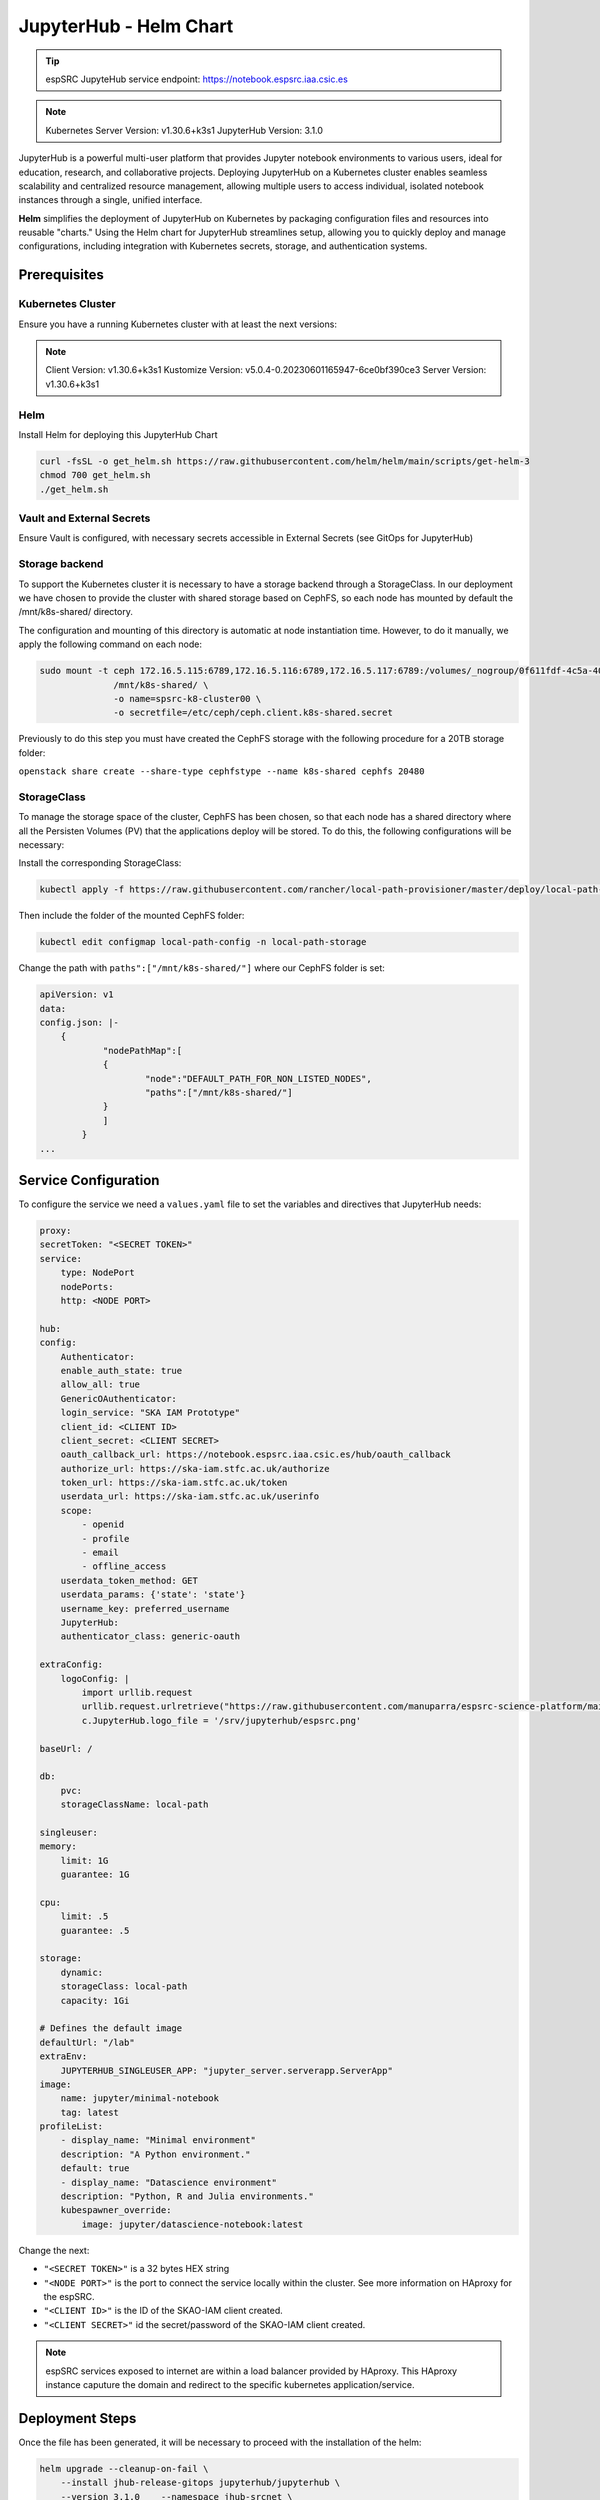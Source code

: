 .. _jupyterlab-helm: 

JupyterHub - Helm Chart
=====================================

.. tip::
    
    espSRC JupyteHub service endpoint: https://notebook.espsrc.iaa.csic.es 


.. note ::
    Kubernetes Server Version: v1.30.6+k3s1
    JupyterHub Version: 3.1.0

JupyterHub is a powerful multi-user platform that provides Jupyter notebook environments 
to various users, ideal for education, research, and collaborative projects. 
Deploying JupyterHub on a Kubernetes cluster enables seamless scalability and centralized 
resource management, allowing multiple users to access individual, isolated notebook 
instances through a single, unified interface.

**Helm** simplifies the deployment of JupyterHub on Kubernetes by packaging configuration
files and resources into reusable "charts." Using the Helm chart for JupyterHub streamlines setup, 
allowing you to quickly deploy and manage configurations, including integration with Kubernetes 
secrets, storage, and authentication systems.


Prerequisites
-------------

Kubernetes Cluster
^^^^^^^^^^^^^^^^^^

Ensure you have a running Kubernetes cluster with at least the next versions:

.. note ::

    Client Version: v1.30.6+k3s1
    Kustomize Version: v5.0.4-0.20230601165947-6ce0bf390ce3
    Server Version: v1.30.6+k3s1


Helm
^^^^ 

Install Helm for deploying this JupyterHub Chart

.. code-block:: bash

   curl -fsSL -o get_helm.sh https://raw.githubusercontent.com/helm/helm/main/scripts/get-helm-3
   chmod 700 get_helm.sh
   ./get_helm.sh


Vault and External Secrets
^^^^^^^^^^^^^^^^^^^^^^^^^^

Ensure Vault is configured, with necessary secrets accessible in External Secrets (see GitOps for JupyterHub)

Storage backend
^^^^^^^^^^^^^^^

To support the Kubernetes cluster it is necessary to have a storage backend through a StorageClass. 
In our deployment we have chosen to provide the cluster with shared storage based on CephFS, so 
each node has mounted by default the /mnt/k8s-shared/ directory. 

The configuration and mounting of this directory is automatic at node instantiation time. 
However, to do it manually, we apply the following command on each node:

.. code-block:: bash
    
    sudo mount -t ceph 172.16.5.115:6789,172.16.5.116:6789,172.16.5.117:6789:/volumes/_nogroup/0f611fdf-4c5a-400b-b45a-95be2481333b/6e3395d7-7a17-4e69-899b-370ef1ba42fe \
                  /mnt/k8s-shared/ \
                  -o name=spsrc-k8-cluster00 \
                  -o secretfile=/etc/ceph/ceph.client.k8s-shared.secret

.. important ::

Previously to do this step you must have created the CephFS storage with the following procedure for a 20TB storage folder:

``openstack share create --share-type cephfstype --name k8s-shared cephfs 20480``


StorageClass
^^^^^^^^^^^^

To manage the storage space of the cluster, CephFS has been chosen, so that each node has a shared directory 
where all the Persisten Volumes (PV) that the applications deploy will be stored. To do this, the following 
configurations will be necessary:

Install the corresponding StorageClass: 

.. code-block:: bash
    
    kubectl apply -f https://raw.githubusercontent.com/rancher/local-path-provisioner/master/deploy/local-path-storage.yaml

Then include the folder of the mounted CephFS folder:

.. code-block:: bash
    
     kubectl edit configmap local-path-config -n local-path-storage

Change the path with ``paths":["/mnt/k8s-shared/"]`` where our CephFS folder is set:

.. code-block:: bash

    apiVersion: v1
    data:
    config.json: |-
        {
                "nodePathMap":[
                {
                        "node":"DEFAULT_PATH_FOR_NON_LISTED_NODES",
                        "paths":["/mnt/k8s-shared/"]
                }
                ]
            }
    ...


Service Configuration
---------------------

To configure the service we need a ``values.yaml`` file to set the variables and directives that JupyterHub needs:

.. code-block:: yaml

    proxy:
    secretToken: "<SECRET TOKEN>"
    service:
        type: NodePort
        nodePorts:
        http: <NODE PORT>

    hub:
    config:
        Authenticator:
        enable_auth_state: true
        allow_all: true
        GenericOAuthenticator:
        login_service: "SKA IAM Prototype"
        client_id: <CLIENT ID>
        client_secret: <CLIENT SECRET>
        oauth_callback_url: https://notebook.espsrc.iaa.csic.es/hub/oauth_callback
        authorize_url: https://ska-iam.stfc.ac.uk/authorize
        token_url: https://ska-iam.stfc.ac.uk/token
        userdata_url: https://ska-iam.stfc.ac.uk/userinfo
        scope:
            - openid
            - profile
            - email
            - offline_access
        userdata_token_method: GET
        userdata_params: {'state': 'state'}
        username_key: preferred_username
        JupyterHub:
        authenticator_class: generic-oauth

    extraConfig:
        logoConfig: |
            import urllib.request
            urllib.request.urlretrieve("https://raw.githubusercontent.com/manuparra/espsrc-science-platform/main/espsrc.png", "espsrc.png")
            c.JupyterHub.logo_file = '/srv/jupyterhub/espsrc.png'

    baseUrl: /

    db:
        pvc:
        storageClassName: local-path

    singleuser:
    memory:
        limit: 1G
        guarantee: 1G

    cpu:
        limit: .5
        guarantee: .5

    storage:
        dynamic:
        storageClass: local-path
        capacity: 1Gi

    # Defines the default image
    defaultUrl: "/lab"
    extraEnv:
        JUPYTERHUB_SINGLEUSER_APP: "jupyter_server.serverapp.ServerApp"
    image:
        name: jupyter/minimal-notebook
        tag: latest
    profileList:
        - display_name: "Minimal environment"
        description: "A Python environment."
        default: true
        - display_name: "Datascience environment"
        description: "Python, R and Julia environments."
        kubespawner_override:
            image: jupyter/datascience-notebook:latest

Change the next:

-  ``"<SECRET TOKEN>"`` is a 32 bytes HEX string
-  ``"<NODE PORT>"`` is the port to connect the service locally within the cluster. See more information on HAproxy for the espSRC. 
-  ``"<CLIENT ID>"`` is the ID of the SKAO-IAM client created.
-  ``"<CLIENT SECRET>"`` id the secret/password of the SKAO-IAM client created.

.. note ::

    espSRC services exposed to internet are within a load balancer provided by HAproxy. 
    This HAproxy instance caputure the domain and redirect to the specific kubernetes application/service.

Deployment Steps
----------------

Once the file has been generated, it will be necessary to proceed with the installation 
of the helm:

.. code-block:: bash

    helm upgrade --cleanup-on-fail \ 
        --install jhub-release-gitops jupyterhub/jupyterhub \
        --version 3.1.0    --namespace jhub-srcnet \
        --create-namespace \   
        --values values.yaml

.. important ::

    JupyterHub versions can be specified by including the version when installing 
    the particular Helm Chart. In our case the version is 3.1.0. To install another
    version you can check here: https://hub.jupyter.org/helm-chart/



Post-Deployment Verification
----------------------------

To validate the installation, the following is done:

.. code-block:: bash
    
    $ kubectl get pods -A

    jhub-srcnet   continuous-image-puller-978m5             1/1     Running     0             22h
    jhub-srcnet   continuous-image-puller-kw4pz             1/1     Running     0             22h
    jhub-srcnet   continuous-image-puller-xfl5b             1/1     Running     0             22h
    jhub-srcnet   hub-d8965cbb7-bcxb6                       1/1     Running     0             22h
    jhub-srcnet   proxy-6789588899-rhnw4                    1/1     Running     0             16h
    jhub-srcnet   user-scheduler-7bf8b47d4d-jxsgh           1/1     Running     0             16h
    jhub-srcnet   user-scheduler-7bf8b47d4d-rp5p8           1/1     Running     0             22h

All these pods must be available and working.

Then we have to check if the service is exposed externally through the HAproxy:

.. code-block:: bash

    frontend https-in
    ...
    acl host_notebook hdr(host) -i notebook.espsrc.iaa.csic.es
    ...
    use_backend notebookbackend if host_notebook

    backend notebookbackend
        mode http
        balance roundrobin
    
        server k8s-master-0 192.168.250.83:31090 check
        server k8s-workers-1  192.168.250.195:31090 check
        server k8s-workers-2 192.168.250.214:31090 check
        ...

Apply these changes to HAproxy and restart it.

Then access to the service and login: https://notebook.espsrc.iaa.csic.es

Troubleshooting
---------------

This section details some of the most common problems encountered in 
deployment and integration.

User cannot log in
^^^^^^^^^^^^^^^^^^

The user cannot access his/her SKAO-IAM account. This is usually due to the 
configuration of the client and in particular to the paths and URLs of the 
redirect that is created in the SKAO-IAM client. To solve it, make sure you use the 
same client-id and secret-id of the client you have created. Also check that the 
URLs of the callback redirects match those indicated in the 
client: ``oauth_callback_url: https://notebook.espsrc.iaa.csic.es/hub/oauth_callback``. 
Finally, check that you have specified the scopes required to use this service:
``openid, profile, email, offline_access``.


The session cannot be created
^^^^^^^^^^^^^^^^^^^^^^^^^^^^^^
This can be due to multiple causes, but the main one is related to the storage 
that has been indicated as storageclass in the values.yaml definition file. 
This must match some SC you have in Kubernetes. To validate this situation use the following:

Check the status of the PVCs and if any of them are in Pending state:

.. code-block:: bash

    $ kubectl get pvc -A

If there is one in this status, it is because it has not been possible to assign a 
PV for that Claim, because there must be an error in it. To check it, use the following:


.. code-block:: bash
    
    $ kubectl describe pvc claim-xxxxx -n jhub-srcnet